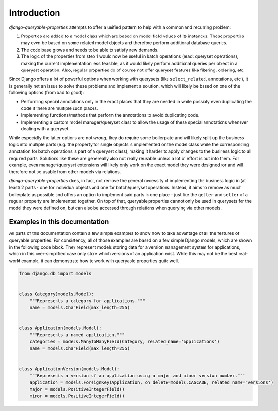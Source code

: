 Introduction
============

*django-queryable-properties* attempts to offer a unified pattern to help with a common and recurring problem:

#. Properties are added to a model class which are based on model field values of its instances.
   These properties may even be based on some related model objects and therefore perform additional database queries.
#. The code base grows and needs to be able to satisfy new demands.
#. The logic of the properties from step 1 would now be useful in batch operations (read: queryset operations), making
   the current implementation less feasible, as it would likely perform additional queries per object in a queryset
   operation.
   Also, regular properties do of course not offer queryset features like filtering, ordering, etc.

Since Django offers a lot of powerful options when working with querysets (like ``select_related``, annotations, etc.),
it is generally not an issue to solve these problems and implement a solution, which will likely be based on one of the
following options (from bad to good):

- Performing special annotations only in the exact places that they are needed in while possibly even duplicating the
  code if there are multiple such places.
- Implementing functions/methods that perform the annotations to avoid duplicating code.
- Implementing a custom model manager/queryset class to allow the usage of these special annotations whenever dealing
  with a queryset.

While especially the latter options are not *wrong*, they do require some boilerplate and will likely split up the
business logic into multiple parts (e.g. the property for single objects is implemented on the model class while
the corresponding annotation for batch operations is part of a queryset class), making it harder to apply changes to
the business logic to all required parts.
Solutions like these are genereally also not really reusable unless a lot of effort is put into them.
For example, even manager/queryset extensions will likely only work on the exact model they were designed for and will
therefore not be usable from other models via relations.

*django-queryable-properties* does, in fact, not remove the general necessity of implementing the business logic in
(at least) 2 parts - one for individual objects and one for batch/queryset operations.
Instead, it aims to remove as much boilerplate as possible and offers an option to implement said parts in one place -
just like the ``getter`` and ``setter`` of a regular property are implemented together.
On top of that, queryable properties cannot only be used in querysets for the model they were defined on, but can also
be accessed through relations when querying via other models.

Examples in this documentation
------------------------------

All parts of this documentation contain a few simple examples to show how to take advantage of all the features of 
queryable properties.
For consistency, all of those examples are based on a few simple Django models, which are shown in the following code
block.
They represent models storing data for a version management system for applications, which in this over-simplified case
only store which versions of an application exist.
While this may not be the best real-world example, it can demonstrate how to work with queryable properties quite well.

.. code-block:: python

   from django.db import models


   class Category(models.Model):
       """Represents a category for applications."""
       name = models.CharField(max_length=255)


   class Application(models.Model):
       """Represents a named application."""
       categories = models.ManyToManyField(Category, related_name='applications')
       name = models.CharField(max_length=255)


   class ApplicationVersion(models.Model):
       """Represents a version of an application using a major and minor version number."""
       application = models.ForeignKey(Application, on_delete=models.CASCADE, related_name='versions')
       major = models.PositiveIntegerField()
       minor = models.PositiveIntegerField()

